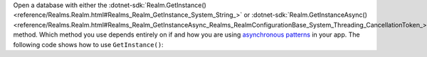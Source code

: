 Open a database with either the 
:dotnet-sdk:`Realm.GetInstance() <reference/Realms.Realm.html#Realms_Realm_GetInstance_System_String_>` or
:dotnet-sdk:`Realm.GetInstanceAsync() <reference/Realms.Realm.html#Realms_Realm_GetInstanceAsync_Realms_RealmConfigurationBase_System_Threading_CancellationToken_>` 
method. Which method you use depends entirely on if and how you are using `asynchronous 
patterns <https://docs.microsoft.com/en-us/dotnet/csharp/async>`_ in your app. 
The following code shows how to use ``GetInstance()``:
